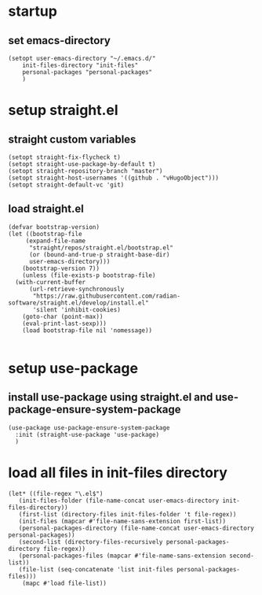 #+auto_tangle: t

* startup 
** set emacs-directory
#+begin_src elisp :tangle yes
  (setopt user-emacs-directory "~/.emacs.d/"
	  init-files-directory "init-files"
	  personal-packages "personal-packages"
	  )
#+end_src

* setup straight.el
** straight custom variables
#+begin_src elisp :tangle yes
  (setopt straight-fix-flycheck t)
  (setopt straight-use-package-by-default t)
  (setopt straight-repository-branch "master")
  (setopt straight-host-usernames '((github . "vHugoObject")))
  (setopt straight-default-vc 'git)  
#+end_src

** load straight.el
#+begin_src elisp :tangle yes
  (defvar bootstrap-version)
  (let ((bootstrap-file
	   (expand-file-name
	    "straight/repos/straight.el/bootstrap.el"
	    (or (bound-and-true-p straight-base-dir)
		user-emacs-directory)))
	  (bootstrap-version 7))
      (unless (file-exists-p bootstrap-file)
	(with-current-buffer
	    (url-retrieve-synchronously
	     "https://raw.githubusercontent.com/radian-software/straight.el/develop/install.el"
	     'silent 'inhibit-cookies)
	  (goto-char (point-max))
	  (eval-print-last-sexp)))
      (load bootstrap-file nil 'nomessage))

#+end_src
  
* setup use-package
** install use-package using straight.el and use-package-ensure-system-package
#+begin_src elisp :tangle yes
  (use-package use-package-ensure-system-package
    :init (straight-use-package 'use-package)
    )  
#+end_src


* load all files in init-files directory
#+begin_src elisp :tangle yes
  (let* ((file-regex "\.el$")
	 (init-files-folder (file-name-concat user-emacs-directory init-files-directory))	 
	 (first-list (directory-files init-files-folder 't file-regex))
	 (init-files (mapcar #'file-name-sans-extension first-list))	 
	 (personal-packages-directory (file-name-concat user-emacs-directory personal-packages))
	 (second-list (directory-files-recursively personal-packages-directory file-regex))
	 (personal-packages-files (mapcar #'file-name-sans-extension second-list))
	 (file-list (seq-concatenate 'list init-files personal-packages-files)))    
      (mapc #'load file-list))
#+end_src




